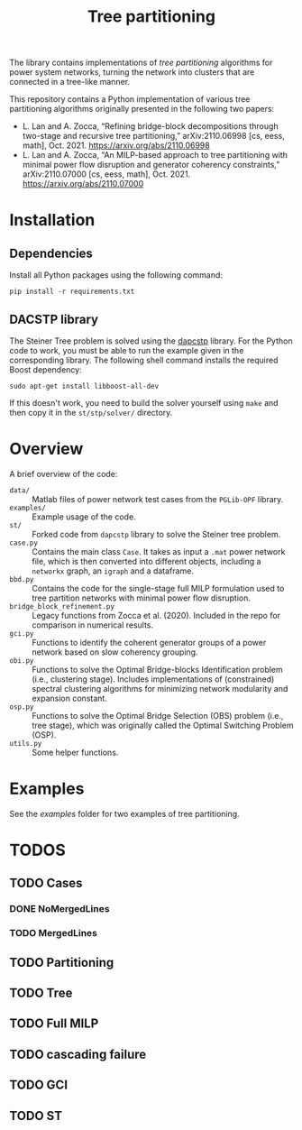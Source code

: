 #+TITLE: Tree partitioning
The library contains implementations of /tree partitioning/ algorithms for power system networks, turning the network into clusters that are connected in a tree-like manner.

#+html: <p align="center"><img width=600 height=450 src="img/IEEE-73.jpg"/></p>

This repository contains a Python implementation of various tree partitioning algorithms originally presented in the following two papers:
- L. Lan and A. Zocca, “Refining bridge-block decompositions through two-stage and recursive tree partitioning,” arXiv:2110.06998 [cs, eess, math], Oct. 2021. https://arxiv.org/abs/2110.06998
- L. Lan and A. Zocca, “An MILP-based approach to tree partitioning with minimal power flow disruption and generator coherency constraints,” arXiv:2110.07000 [cs, eess, math], Oct. 2021. https://arxiv.org/abs/2110.07000


* Installation
** Dependencies
Install all Python packages using the following command:
#+begin_src
pip install -r requirements.txt
#+end_src
** DACSTP library
The Steiner Tree problem is solved using the [[https://github.com/mluipersbeck/dapcstp][dapcstp]] library. For the Python code to work, you must be able to run the example given in the corresponding library. The following shell command installs the required Boost dependency:
#+begin_src shell
sudo apt-get install libboost-all-dev
#+end_src
If this doesn't work, you need to build the solver yourself using =make= and then copy it in the =st/stp/solver/= directory.

* Overview
A brief overview of the code:
- =data/= :: Matlab files of power network test cases from the =PGLib-OPF= library.
- =examples/= :: Example usage of the code.
- =st/= :: Forked code from =dapcstp= library to solve the Steiner tree problem.
- =case.py= :: Contains the main class =Case=. It takes as input a =.mat= power network file, which is then converted into different objects, including a =networkx= graph, an =igraph= and a dataframe.
- =bbd.py= :: Contains the code for the single-stage full MILP formulation used to tree partition networks with minimal power flow disruption.
- =bridge_block_refinement.py= :: Legacy functions from Zocca et al. (2020). Included in the repo for comparison in numerical results.
- =gci.py= :: Functions to identify the coherent generator groups of a power network based on slow coherency grouping.
- =obi.py= :: Functions to solve the Optimal Bridge-blocks Identification problem (i.e., clustering stage). Includes implementations of (constrained) spectral clustering algorithms for minimizing network modularity and expansion constant.
- =osp.py=  :: Functions to solve the Optimal Bridge Selection (OBS) problem (i.e., tree stage), which was originally called the Optimal Switching Problem (OSP).
- =utils.py= :: Some helper functions.

* Examples
See the [[examples]] folder for two examples of tree partitioning.

* TODOS
** TODO Cases
*** DONE NoMergedLines
*** TODO MergedLines
** TODO Partitioning
** TODO Tree
** TODO Full MILP
** TODO cascading failure
** TODO GCI
** TODO ST
